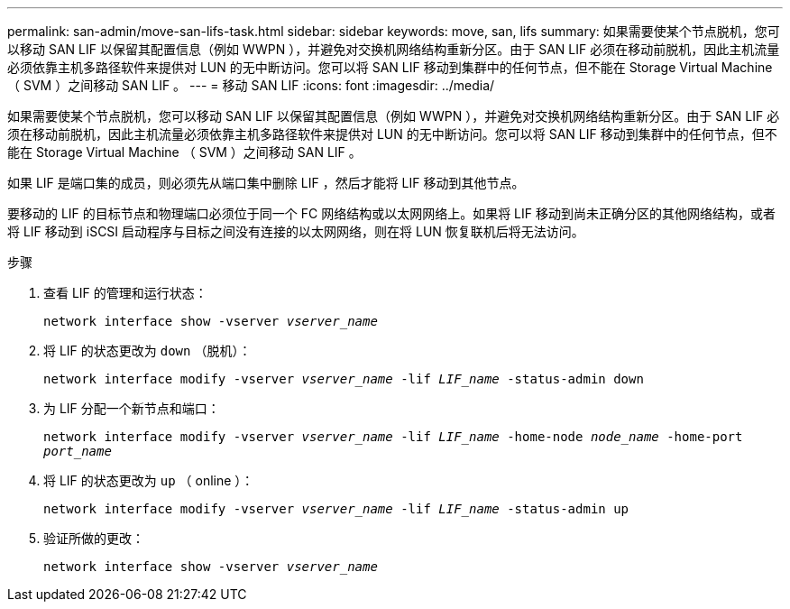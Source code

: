 ---
permalink: san-admin/move-san-lifs-task.html 
sidebar: sidebar 
keywords: move, san, lifs 
summary: 如果需要使某个节点脱机，您可以移动 SAN LIF 以保留其配置信息（例如 WWPN ），并避免对交换机网络结构重新分区。由于 SAN LIF 必须在移动前脱机，因此主机流量必须依靠主机多路径软件来提供对 LUN 的无中断访问。您可以将 SAN LIF 移动到集群中的任何节点，但不能在 Storage Virtual Machine （ SVM ）之间移动 SAN LIF 。 
---
= 移动 SAN LIF
:icons: font
:imagesdir: ../media/


[role="lead"]
如果需要使某个节点脱机，您可以移动 SAN LIF 以保留其配置信息（例如 WWPN ），并避免对交换机网络结构重新分区。由于 SAN LIF 必须在移动前脱机，因此主机流量必须依靠主机多路径软件来提供对 LUN 的无中断访问。您可以将 SAN LIF 移动到集群中的任何节点，但不能在 Storage Virtual Machine （ SVM ）之间移动 SAN LIF 。

如果 LIF 是端口集的成员，则必须先从端口集中删除 LIF ，然后才能将 LIF 移动到其他节点。

要移动的 LIF 的目标节点和物理端口必须位于同一个 FC 网络结构或以太网网络上。如果将 LIF 移动到尚未正确分区的其他网络结构，或者将 LIF 移动到 iSCSI 启动程序与目标之间没有连接的以太网网络，则在将 LUN 恢复联机后将无法访问。

.步骤
. 查看 LIF 的管理和运行状态：
+
`network interface show -vserver _vserver_name_`

. 将 LIF 的状态更改为 `down` （脱机）：
+
`network interface modify -vserver _vserver_name_ -lif _LIF_name_ -status-admin down`

. 为 LIF 分配一个新节点和端口：
+
`network interface modify -vserver _vserver_name_ -lif _LIF_name_ -home-node _node_name_ -home-port _port_name_`

. 将 LIF 的状态更改为 `up` （ online ）：
+
`network interface modify -vserver _vserver_name_ -lif _LIF_name_ -status-admin up`

. 验证所做的更改：
+
`network interface show -vserver _vserver_name_`


